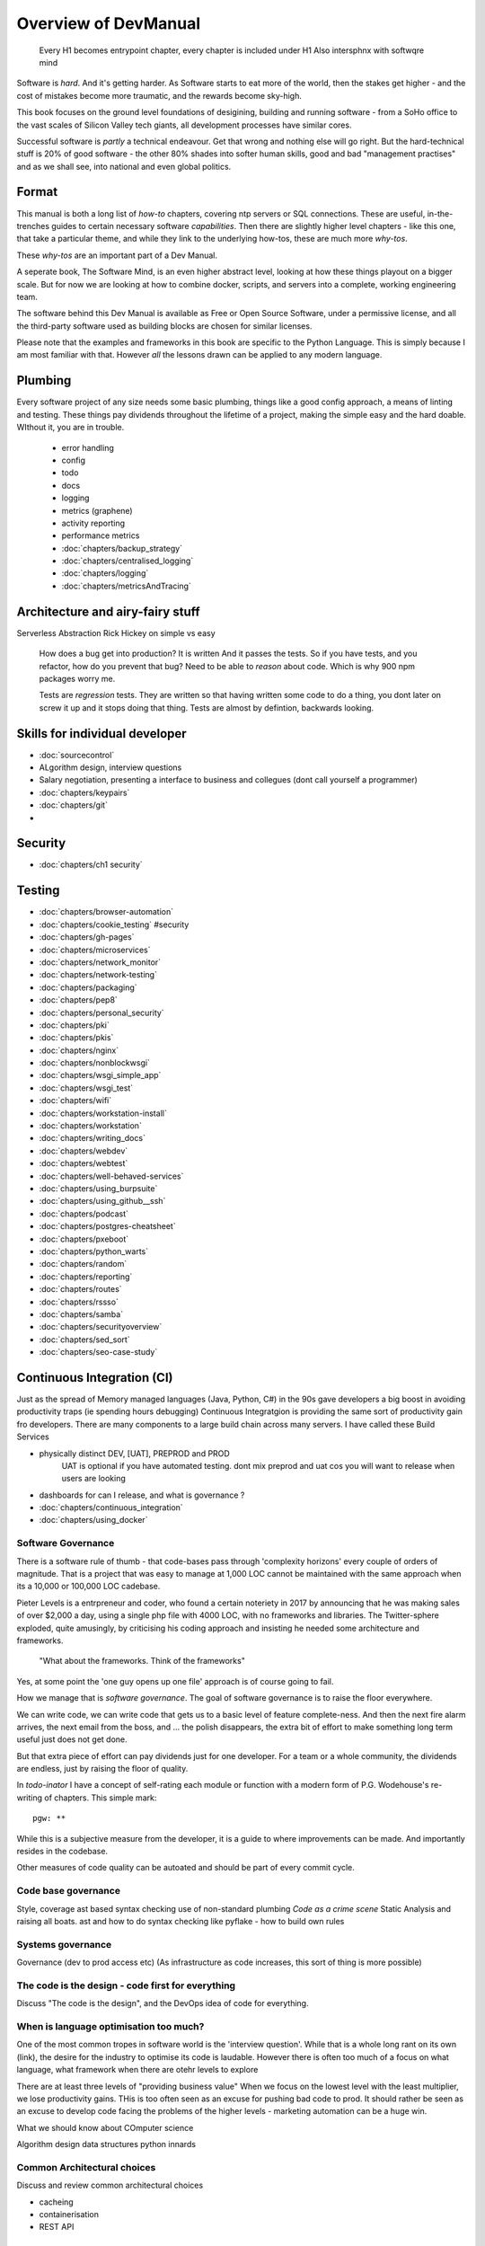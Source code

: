=====================
Overview of DevManual
=====================

..

  Every H1 becomes entrypoint chapter, every chapter is included under H1
  Also intersphnx with softwqre mind
  
Software is *hard*.  And it's getting harder.  As Software starts
to eat more of the world, then the stakes get higher - and the cost of
mistakes become more traumatic, and the rewards become sky-high.

This book focuses on the ground level foundations of desigining,
building and running software - from a SoHo office to the vast scales of
Silicon Valley tech giants, all development processes have similar cores.

Successful software is *partly* a technical endeavour. Get that wrong
and nothing else will go right.  But the hard-technical stuff is 20%
of good software - the other 80% shades into softer human skills, good
and bad "management practises" and as we shall see, into national and
even global politics.

Format
======

This manual is both a long list of `how-to` chapters, covering ntp
servers or SQL connections. These are useful, in-the-trenches guides
to certain necessary software *capabilities*.  Then there are slightly
higher level chapters - like this one, that take a particular theme,
and while they link to the underlying how-tos, these are much more
`why-tos`.

These `why-tos` are an important part of a Dev Manual.

A seperate book, The Software Mind, is an even higher abstract level,
looking at how these things playout on a bigger scale.  But for now
we are looking at how to combine docker, scripts, and servers into a
complete, working engineering team.

The software behind this Dev Manual is available as Free or Open
Source Software, under a permissive license, and all the third-party
software used as building blocks are chosen for similar licenses.

Please note that the examples and frameworks in this book are
specific to the Python Language. This is simply because I am most
familiar with that.  However *all* the lessons drawn can be applied
to any modern language.  

Plumbing
========

Every software project of any size needs some basic plumbing,
things like a good config approach, a means of linting and testing.
These things pay dividends throughout the lifetime of a project,
making the simple easy and the hard doable.  WIthout it, you are in trouble.

  
  - error handling
  - config
  - todo
  - docs
  - logging
  - metrics (graphene)
  - activity reporting
  - performance metrics
  - :doc:`chapters/backup_strategy`
  - :doc:`chapters/centralised_logging`
  - :doc:`chapters/logging`
  - :doc:`chapters/metricsAndTracing`

Architecture and airy-fairy stuff
=================================

Serverless
Abstraction
Rick Hickey on simple vs easy
  How does a bug get into production? It is written
  And it passes the tests.  So if you have tests, and you refactor, how
  do you prevent that bug?
  Need to be able to *reason* about code. Which is why 900 npm packages worry me.

  Tests are *regression* tests. They are written so that having written some code to
  do a thing, you dont later on screw it up and it stops doing that thing.  Tests are
  almost by defintion, backwards looking.

  

Skills for individual developer
===============================

* :doc:`sourcecontrol`
* ALgorithm design, interview questions
* Salary negotiation, presenting a interface to business and collegues (dont call yourself a programmer)
* :doc:`chapters/keypairs`




* :doc:`chapters/git`
* 
    
    
Security
========

* :doc:`chapters/ch1 security`
  
Testing
=======

- :doc:`chapters/browser-automation`

- :doc:`chapters/cookie_testing` #security
- :doc:`chapters/gh-pages`
- :doc:`chapters/microservices`
- :doc:`chapters/network_monitor`
- :doc:`chapters/network-testing`
- :doc:`chapters/packaging`
- :doc:`chapters/pep8`
- :doc:`chapters/personal_security`
- :doc:`chapters/pki`
- :doc:`chapters/pkis`
- :doc:`chapters/nginx`
- :doc:`chapters/nonblockwsgi`
- :doc:`chapters/wsgi_simple_app`
- :doc:`chapters/wsgi_test`
- :doc:`chapters/wifi`
- :doc:`chapters/workstation-install`
- :doc:`chapters/workstation`
- :doc:`chapters/writing_docs`
- :doc:`chapters/webdev`
- :doc:`chapters/webtest`
- :doc:`chapters/well-behaved-services`
- :doc:`chapters/using_burpsuite`
- :doc:`chapters/using_github__ssh`
- :doc:`chapters/podcast`
- :doc:`chapters/postgres-cheatsheet`
- :doc:`chapters/pxeboot`
- :doc:`chapters/python_warts`
- :doc:`chapters/random`
- :doc:`chapters/reporting`
- :doc:`chapters/routes`
- :doc:`chapters/rssso`
- :doc:`chapters/samba`
- :doc:`chapters/securityoverview`
- :doc:`chapters/sed_sort`
- :doc:`chapters/seo-case-study`


Continuous Integration (CI)
===========================

Just as the spread of Memory managed languages (Java, Python, C#) in
the 90s gave developers a big boost in avoiding productivity traps (ie
spending hours debugging) Continuous Integratgion is providing the
same sort of productivity gain fro developers.  There are many
components to a large build chain across many servers.  I have called
these Build Services


- physically distinct DEV, [UAT], PREPROD and PROD
    UAT is optional if you have automated testing.
    dont mix preprod and uat cos you will want to release when users are looking
- dashboards for can I release, and what is governance ?

- :doc:`chapters/continuous_integration`
- :doc:`chapters/using_docker`
 
Software Governance
-------------------

There is a software rule of thumb - that code-bases pass through
'complexity horizons' every couple of orders of magnitude. That is a
project that was easy to manage at 1,000 LOC cannot be maintained with
the same approach when its a 10,000 or 100,000 LOC cadebase.

Pieter Levels is a entrpreneur and coder, who found a certain
noteriety in 2017 by announcing that he was making sales of over
$2,000 a day, using a single php file with 4000 LOC, with no
frameworks and libraries.  The Twitter-sphere exploded, quite
amusingly, by criticising his coding approach and insisting he needed
some architecture and frameworks.

.. pull-quote::

   "What about the frameworks. Think of the frameworks"

Yes, at some point the 'one guy opens up one file' approach is of
course going to fail.

How we manage that is *software governance*.  The goal of software
governance is to raise the floor everywhere.

We can write code, we can write code that gets us to a basic level of
feature complete-ness.  And then the next fire alarm arrives, the next
email from the boss, and ... the polish disappears, the extra bit of
effort to make something long term useful just does not get done.

But that extra piece of effort can pay dividends just for one
developer.  For a team or a whole community, the dividends are
endless, just by raising the floor of quality.

In `todo-inator` I have a concept of self-rating each module or
function with a modern form of P.G. Wodehouse's re-writing of
chapters.  This simple mark::

  pgw: **

While this is a subjective measure from the developer, it is a guide
to where improvements can be made.  And importantly resides in the
codebase.

Other measures of code quality can be autoated and should be part of
every commit cycle.


Code base governance
--------------------

Style, coverage
ast based syntax checking
use of non-standard plumbing
`Code as a crime scene`
Static Analysis and raising all boats.
ast and how to do syntax checking like pyflake - how to build own rules 


Systems governance
------------------

Governance (dev to prod access etc) (As infrastructure as code
increases, this sort of thing is more possible)


The code is the design - code first for everything
--------------------------------------------------

Discuss "The code is the design", and the DevOps idea of code for everything.

When is language optimisation too much?
---------------------------------------

One of the most common tropes in software world is the 'interview question'.
While that is a whole long rant on its own (link), the desire for the industry to
optimise its code is laudable.  However there is often too much of a focus on
what language, what framework when there are otehr levels to explore

There are at least three levels of "providing business value" When we
focus on the lowest level with the least multiplier, we lose
productivity gains.  THis is too often seen as an excuse for pushing
bad code to prod.  It should rather be seen as an excuse to develop
code facing the problems of the higher levels - marketing automation
can be a huge win.

What we should know about COmputer science

Algorithm design
data structures
python innards

Common Architectural choices
----------------------------

Discuss and review common architectural choices

* cacheing
* containerisation
* REST API


WSGI Server
===========

WSGI is an amazingly cool ... idea.  It just reminds you that *all* web servers are doing
is passing text strings up and down a request/response cycle.  Remeber CGI? Its still that
simple.

(all WSGI stuff in here)


Testing
=======

This is seperate from source improvemnt
      

* Source control
* prmotoing code up
* having a robot promite code after meeting automatic criteria
* having automatic testing
* build servers

python eco system 
- error capture and management - rollbar 
- metrics capture
- event capture (kpi)
- bug tracking and so on 
how it all fits together 

DevOps
========

SRE and SRE book.
Start small, keep whole thing in overview
Use graphite, and just report out, graph 10 important things
to your team *today*.


inline :doc:`chapters/Managing time in docker containers </chapters/time_in_docker>`

Basic Management Reporting
==========================

* reportlib
* SLAs and KPIs - keeping ourselves honest
* focusing upwards to higher levels of leverage
* avoiding the drumbeat of deadlines, and panic, and agreeing goals based on
  data / 20% most effective things to fix.
* Make one weekly report *today*

Esprit d'corp and Team honesty
==============================

Hiring practises - be part of the team
Entry hurdles. 
start with feedback - sprints and retrospectives
Be aware of your priviledge
Begin the difficult conversations publically 
be aware of the likely problems - metoo is just one.

then aim for the culture you want - 

then hire good people


Security 
=========


Mission statements 
https://www.amazon.jobs/principles

* GPG and keypairs
* host based security, networks of trust between hosts,  and DMZs
* Kubernetes / Rancher as a host / VM world 
  
Managing identity and authentication
------------------------------------

So this is a huge one for me. If i have the below fairly simple
micro-services structure, how can I keep Authentication and
Autorisation correct, and simple?

::

  0           ----------          -----------          (-------)
  |      ---  | www    |   ----   | uService|  ------- (  DB   )
  ^           | gateway|          |         |          (       )
              ----------          -----------          (-------)
  User


Lets say this is a really simple service. User logs in and perform
get /mydetails They should be presented with their profile pulled form
the DB.  The uService MUST be sure that the person performing the
request,

We assume that the hosts in the chain remain uncompromised, but we
cannot assume that the network is anything other than hostile.  So no
"send the profile in plain text" and of course no "I got a request for
user xxx on my port so of course it came from the www server that I
trust."

The challenge.  I want a strong, robust and widely supported method of
client authentication.  This fundamentally means X509 client
certificates.  We are going to "Trust the Math".  But once the TLS
terminates at www, how do we go about re-trusting the whole shooting
match.  How do we get the uService to know who the user

How do we do TLS between servers.

How do we trust anything?


Authentication
Authorisation
ROle Management

Use a central service for Authorisation and Role Management - give it a token
and ask if toekn holder is allowed to do X

We can happily use a random token - no need for JWT etc. Just a single token
and a call to a central service.

THis is the simplest and best.  Discussions on JWT.


  
Workstation 
-----------

Workstation builds also matter, but my preference now is local docker


Soft Skills
-----------

* Culture, and hostile cultures
* trust, safe space, I dont know
* learning
* lunch
* Keep on in good faith
* Google HR managemenet
* management fixes are the middle ground - 







Business and Software
=====================
serverless
- :doc:`chapters/software-capital`
- :doc:`chapters/software-estimation`
- :doc:`chapters/project_mgmt`

Project and Programme management
--------------------------------

It if ain't got a ticket dont work on it
If it ain't possible to rollup tickets you dont know where you are going
A backlog out of context is just a horror
There is nothing wrong with top-down design (side??)
Backlog for the whole company

CTO dashboards and Business Process Dashboards
----------------------------------------------

Dashboards matter
The basics of code quality can be in dashboard.
The basics of production health can be in dashboard
Putting a business process into dashboard is powerful - use Graphite and "light beam trackers"


Cloud, serverless
==================

Discuss


The top 12 practices
--------------------

1. source control
   5 chars etc.
   but good example of using automated policy enforcement on checkin

2. tech debt and tech assets - code and tests

3. requirements lifecycle (PEP)
   the wrongest part of the agile manifesto
   """ The most efficient and effective method of
conveying information to and within a development
team is face-to-face conversation.
   """
   
   Ya do need to write down the discussion.
   written Proof overcomes authority problems
    it is also way to get everyone discussing
    this only works with really co-locateed and mission focused teams

4. automated build and deployment (dogfood)
   Look, bash is just *fine*
   pyholodeck

5. Documentation and Marketing
6. openness and reviews
7. Progress Not Perfection (YouTube clip)
8. static and other analysis
9. performance mgmt and measuring everything (and making reports on everything)
10. Automatic project mgmt
11. Risk management
12. have fun, try new things, don't be afraid


  
Putting it all together
=======================

* Simplest possible
  We shall build a working web app (about three lines, honest).
  Build it, test it, deploy it to a location locally, and log it.
* systemd, well-behaved services
* simplest app possible
* adding a unit test
* adding a performance test
* building it under python / distutils
* running it under systemd
* running dual, behind load balancer, using weaver/ansible/fabric
* building it on a build server, using .deb files
* build assets -> docs, perf results, test results, .deb files
* Security on microservice
* linting and style and code reviews
* Identity
* host-host services (ntp etc)
* host-app services -> logging, TLS etc
* central services - DNS, metric names,
* code reviews and code promotion
* metrics gatehrinfg
* log mgmt
* rolling out changes
* adding message queues, backend services, passing back identiy
* adding dependancy services - monitoring everything
* CTO dashboard, mission control centre
* bug tracking, feature development


* distributed file systems
  Cephfs, GlusterFS, Lustre, and HDFS

* work queues
  CElery, zeroMQ

* amazon, openstack


Hardware production processes
------------------------------

This is kinda sorta linked to workstations- i have worked at startups
who depended on software and hardware builds.  these are much harder
at proper scale, but it matters

see bunny houng.  


Working conditions

Overtime is bad
http://www.phy6.org/stargaze/Lhipprc2.htm

risk management or project management

office space 


Links
=====
package management
http://nvie.com/posts/better-package-management/

Instrumentation
https://honeycomb.io/blog/2017/01/instrumentation-the-first-four-things-you-measure/

Pki
Cloudflare how to build your own
https://en.m.wikipedia.org/wiki/Hardware_security_module
- France enforces open access to scientific publishing
https://www.openaire.eu/france-final-text-of-the-law-for-oa-has-been-adopted

- pikkety redux
https://news.ycombinator.com/item?id=12417855#12418438

- snowden
https://en.m.wikipedia.org/wiki/NSA_ANT_catalog
http://www.nsaplayset.org


- Whats happening in the world - a sense of perspective
* http://www.digitalattackmap.com/faq/
* also want, wars, trade, shipping, energy, employment, poverty, investment etc.
* some kind of model / mapp for the whole world. where is the money flowing / going?


- Hardende images / servers
https://www.cisecurity.org/services/hardened-virtual-images/

how compare to serverless? 

chaos engineering 
http://principlesofchaos.org


KISS
http://widgetsandshit.com/teddziuba/2010/10/taco-bell-programming.html
there is simple, and there is too simple to easily manage and monitor. 


pentesting and adversarial security
https://www.trailofbits.com
black hat python
the simple ones still work
AES based oracle 


Software development methodologies
https://zwischenzugs.com/2017/10/15/my-20-year-experience-of-software-development-methodologies/


You are not a programmer
product engineers not software engineers 
https://blog.intercom.com/run-less-software/
Three circles of leverage

Future

the great cyber security rewrite(hospital and pumping stations)
the great project management model - tube of water at real time scale
the great company shrinkage - coase


https://allarsblog.com/2018/03/16/confessions-of-an-unreal-engine-4-engineering-firefighter/


defence at scale
https://brandur.org/idempotency-keys


being better developer
https://news.ycombinator.com/item?id=16863591

i don't agree really - there is two kinds - being a master of anything
is mastery over self (miyazoko tea master) or specialisation is for
insects.  or rather you need experience of all the tools

i suspect he is just complaining that someone is hammering in a nail
with a hammer, then a screwdriver, then a wrench ...


Project Management
------------------
- :doc:`chapters/agile_estimation`
- :doc:`chapters/SoHo1`
- :doc:`chapters/ssl-tls`
- :doc:`chapters/themes`
- :doc:`chapters/urljoin`
- :doc:`chapters/veryquickMBA`




Foundational dependancies (like 12 factor)
------------------------------------------
- :doc:`chapters/databases`
- :doc:`chapters/DNS`
- :doc:`chapters/email`??

Management / Governance
-----------------------
- :doc:`chapters/application-performance-management`
- :doc:`chapters/architectural_overview`
- :doc:`chapters/basic_seo`
- :doc:`chapters/statistics`
- :doc:`chapters/systemd`
- :doc:`chapters/technical_capabilities`
- :doc:`chapters/terminal`
- :doc:`chapters/testing`
- :doc:`chapters/text_mining`
- :doc:`chapters/source-control`
- :doc:`chapters/sphinx`


Reporting, todo
---------------
- :doc:`chapters/aspell`
- :doc:`chapters/mikado-doc-manager`


AWS and old school
------------------
- :doc:`chapters/aws_dns`
- :doc:`chapters/cabling_hardware`
- :doc:`chapters/filesharing`
- :doc:`chapters/freewifi`
- :doc:`chapters/highAvailability`
- :doc:`chapters/laptop`
- :doc:`chapters/loadbalancing`
- :doc:`chapters/mail-handling`
- :doc:`chapters/virtualbox`
- :doc:`chapters/virtualisation`
- :doc:`chapters/usbdisk`


Docker AWS
----------
- :doc:`chapters/time_in_docker`
- :doc:`chapters/time`


Tech depths
-----------
- :doc:`chapters/corefile_debugging`
- :doc:`chapters/futuretech`

UI
--
- :doc:`chapters/UIDesign`
- :doc:`chapters/ajax`
- :doc:`chapters/bootstrap_index`
- :doc:`chapters/building_bootstrap`
- :doc:`chapters/coloursfortheweb`
- :doc:`chapters/lessrest`

Profesional Stuff you should know 
---------------------------------
- :doc:`chapters/bothPythons`
- :doc:`chapters/emacs`
- :doc:`chapters/generative`
- bash
- functional programming and coding tests and graph 
- :doc:`chapters/interviews_algorithms`
- :doc:`chapters/jupyter`
- :doc:`chapters/kernel_and_world`
- :doc:`chapters/misc`


Overview
--------
- :doc:`chapters/manuallayout`








